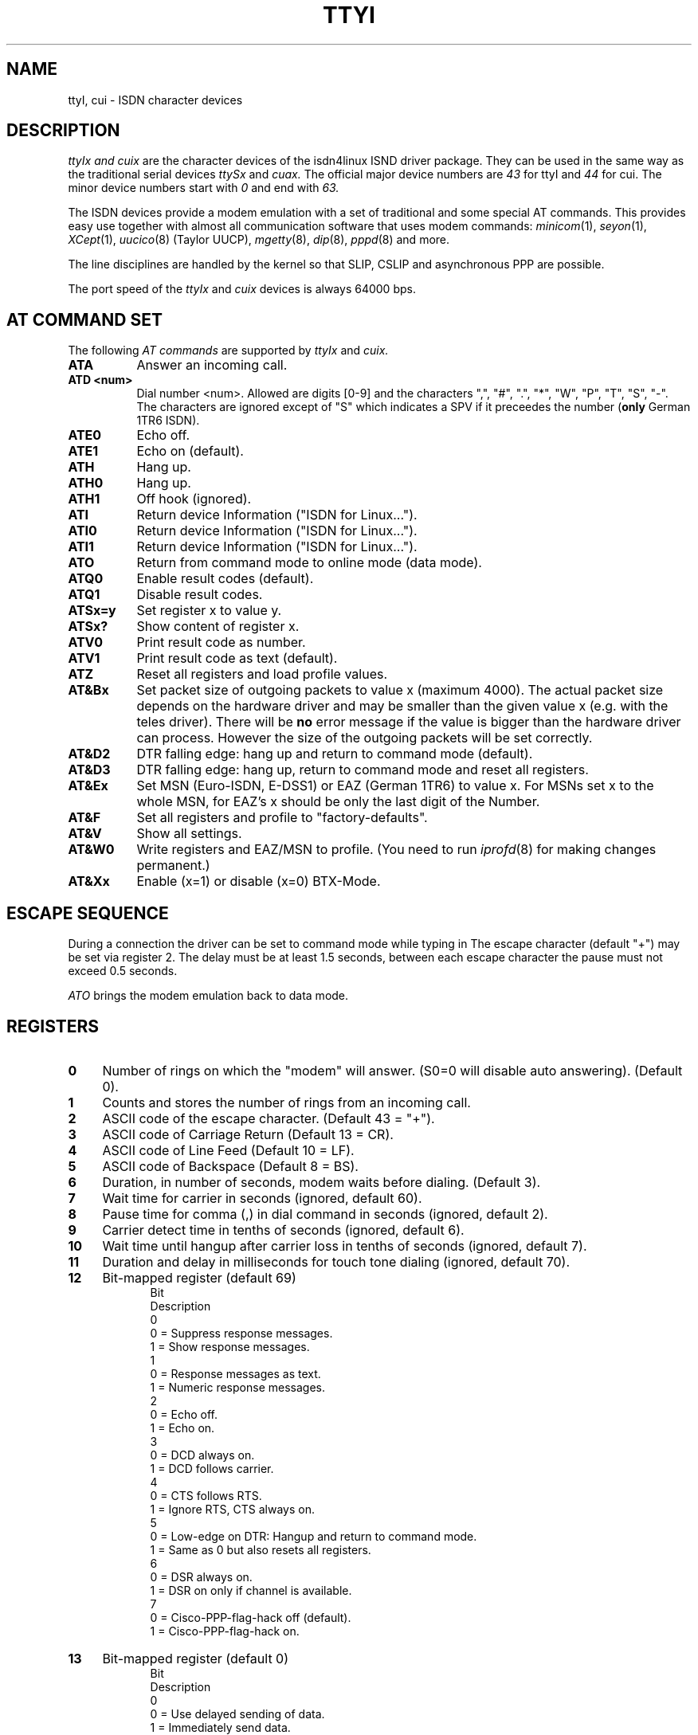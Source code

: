 .TH TTYI 4 "2 April 1996"
.UC 4
.SH NAME
ttyI, cui \- ISDN character devices
.br
.SH DESCRIPTION
.I ttyIx and cuix
are the character devices of the isdn4linux ISND driver package.
They can be used in the same way as the traditional serial
devices
.I ttySx
and
.I cuax.
The official major device numbers are
.I 43
for ttyI
and
.I 44
for cui. The minor device numbers start with
.I 0
and end with
.I 63.

The ISDN devices provide a modem emulation with a set of
traditional and some special AT commands. This provides easy use
together with almost all communication software that uses modem
commands:
.I minicom\c
(1),
.I seyon\c
(1),
.I XCept\c
(1),
.I uucico\c
(8) (Taylor UUCP),
.I mgetty\c
(8),
.I dip\c
(8),
.I pppd\c
(8) and more.

The line disciplines are handled by the kernel so that SLIP,
CSLIP and asynchronous PPP are possible.

The port speed of the
.I ttyIx
and
.I cuix
devices is always 64000 bps.

.SH AT COMMAND SET
The following 
.I AT commands
are supported by
.I ttyIx
and
.I cuix.
.TP 8
.B ATA
Answer an incoming call.
.TP 8
.B ATD <num>
Dial number <num>. Allowed are digits [0-9] and the characters
",", "#", ".", "*", "W", "P", "T", "S", "-". The characters are
ignored except of "S" which indicates a SPV if it preceedes the
number (\c
.B only
German 1TR6 ISDN).
.TP 8
.B ATE0
Echo off.
.TP 8
.B ATE1
Echo on (default).
.TP 8
.B ATH
Hang up.
.TP 8
.B ATH0
Hang up.
.TP 8
.B ATH1
Off hook (ignored).
.TP 8 
.B ATI
Return device Information ("ISDN for Linux...").
.TP 8 
.B ATI0
Return device Information ("ISDN for Linux...").
.TP 8 
.B ATI1
Return device Information ("ISDN for Linux...").
.TP 8
.B ATO
Return from command mode to online mode (data mode).
.TP 8
.B ATQ0
Enable result codes (default).
.TP 8
.B ATQ1
Disable result codes.
.TP 8
.B ATSx=y
Set register x to value y.
.TP 8
.B ATSx?
Show content of register x.
.TP 8
.B ATV0
Print result code as number.
.TP 8
.B ATV1
Print result code as text (default).
.TP 8
.B ATZ
Reset all registers and load profile values.
.TP 8
.B AT&Bx
Set packet size of outgoing packets to value x (maximum 4000).
The actual packet size depends on the hardware driver and may be
smaller than the given value x (e.g. with the teles driver).
There will be
.B no
error message if the value is bigger than the hardware driver
can process. However the size of the outgoing packets will be
set correctly.
.TP 8
.B AT&D2
DTR falling edge: hang up and return to command mode (default).
.TP 8
.B AT&D3
DTR falling edge: hang up, return to command mode and reset all
registers.
.TP 8
.B AT&Ex
Set MSN (Euro-ISDN, E-DSS1) or EAZ (German 1TR6) to value x. For
MSNs set x to the whole MSN, for EAZ's x should be only the last
digit of the Number.
.TP 8
.B AT&F
Set all registers and profile to "factory-defaults".
.TP 8
.B AT&V
Show all settings.
.TP 8
.B AT&W0
Write registers and EAZ/MSN to profile. (You need to run
.I iprofd\c
(8) for making changes permanent.)
.TP 8
.B AT&Xx
Enable (x=1) or disable (x=0) BTX-Mode.
.LP
.SH ESCAPE SEQUENCE
During a connection the driver can be set to command mode while
typing in
.B<delay>+++<delay>.
The escape character (default "+") may be set via register 2.
The delay must be at least 1.5 seconds, between each escape
character the pause must not exceed 0.5 seconds.
.LP
.I
ATO
brings the modem emulation back to data mode.
.LP
.SH REGISTERS
.TP 4
.B 0
Number of rings on which the "modem" will answer. (S0=0 will
disable auto answering). (Default 0).
.TP 4
.B 1
Counts and stores the number of rings from an incoming call.
.TP 4
.B 2
ASCII code of the escape character. (Default 43 = "+").
.TP 4
.B 3
ASCII code of Carriage Return (Default 13 = CR).
.TP 4
.B 4
ASCII code of Line Feed (Default 10 = LF).
.TP 4
.B 5
ASCII code of Backspace (Default 8 = BS).
.TP 4
.B 6
Duration, in number of seconds, modem waits before dialing.
(Default 3).
.TP 4
.B 7
Wait time for carrier in seconds (ignored, default 60).
.TP 4
.B 8
Pause time for comma (,) in dial command in seconds (ignored,
default 2).
.TP 4
.B 9
Carrier detect time in tenths of seconds (ignored, default 6).
.TP 4
.B 10
Wait time until hangup after carrier loss in tenths of seconds
(ignored, default 7).
.TP 4
.B 11
Duration and delay in milliseconds for touch tone dialing
(ignored, default 70).
.TP 4
.B 12
Bit-mapped register (default 69)
.br
.in +.5i
.ti -.5i
Bit
.sp -1
Description
.ti -.5i
0
.sp -1
0 = Suppress response messages.
.br
1 = Show response messages.
.ti -.5i
1
.sp -1
0 = Response messages as text.
.br
1 = Numeric response messages.
.ti -.5i
2
.sp -1
0 = Echo off.
.br
1 = Echo on.
.ti -.5i
3
.sp -1
0 = DCD always on.
.br
1 = DCD follows carrier.
.ti -.5i
4
.sp -1
0 = CTS follows RTS.
.br
1 = Ignore RTS, CTS always on.
.ti -.5i
5
.sp -1
0 = Low-edge on DTR: Hangup and return to command mode.
.br
1 = Same as 0 but also resets all registers.
.ti -.5i
6
.sp -1
0 = DSR always on.
.br
1 = DSR on only if channel is available.
.ti -.5i
7
.sp -1
0 = Cisco-PPP-flag-hack off (default).
.br
1 = Cisco-PPP-flag-hack on.
.TP 4
.B 13
Bit-mapped register (default 0)
.br
.in +.5i
.ti -.5i
Bit
.sp -1
Description
.ti -.5i
0
.sp -1
0 = Use delayed sending of data.
.br
1 = Immediately send data.
.ti -.5i
1
.sp -1
0 = T.70 protocol off.
.br
1 = T.70 protocol on.
.TP 4
.B 14
Layer-2 protocol
.br
0 = X75/LAPB with I-frames (default)
.br
1 = X75/LAPB with UI-frames
.br
2 = X75/LAPB with BUI-frames
.br
3 = HDLC
.TP 4
.B 15
Layer-3 protocol
0 = transparent (default)
.TP 4
.B 16
Outgoing packet size / 16 (default 250).
.TP 4
.B 17
reserved.
.TP 4
.B 18
Service-Octet-1 to accept or to be used on dialout.
Bit-mapped register (default 4)
.br
.in +.5i
.ti -.5i
Bit
.sp -1
Description
.ti -.5i
0
.sp -1
Service 1 (audio) when set.
.br
.ti -.5i
1
.sp -1
Service 5 (BTX) when set.
.br
.ti -.5i
2
.sp -1
Service 7 (data) when set.
.br
.ti -.5i
Note:
.sp -1
It is possible to set more than one bit. In this case, on incoming calls
the selected services are accepted, and if the service is "audio", the
Layer-2-protocol is automatically changed to 4 regardless of the setting
of register 14. On outgoing calls, the most significant 1-bit is chosen to
select the outgoing service octet.
.br
.TP 4
.B 19
Service-Octet-2.
.TP 4
.B 20
Service-Octet-1 of last incoming call (readonly). Bit-mapped register.
Mapping is the same like register 18.
.LP
.SH BUGS
This man page is not complete.
.LP
.SH AUTHOR
Volker Goetz <volker@oops.franken.de>
.LP
.SH SEE ALSO
.I icnctrl\c
\&(8),
.I telesctrl\c
\&(8),
.I isdninfo\c
\&(4),
.I isdnctrl\c
\&(8).
